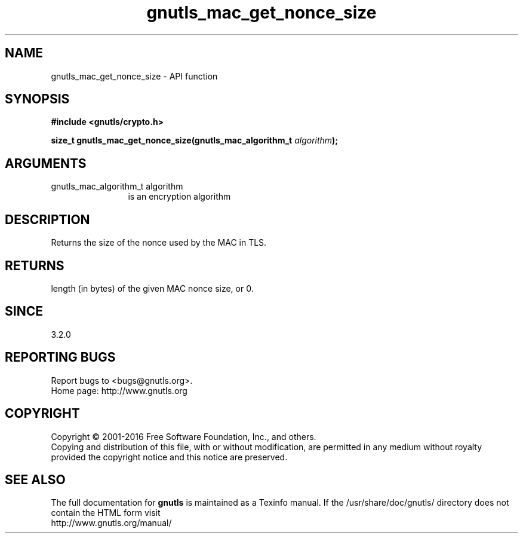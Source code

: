 .\" DO NOT MODIFY THIS FILE!  It was generated by gdoc.
.TH "gnutls_mac_get_nonce_size" 3 "3.4.9" "gnutls" "gnutls"
.SH NAME
gnutls_mac_get_nonce_size \- API function
.SH SYNOPSIS
.B #include <gnutls/crypto.h>
.sp
.BI "size_t gnutls_mac_get_nonce_size(gnutls_mac_algorithm_t " algorithm ");"
.SH ARGUMENTS
.IP "gnutls_mac_algorithm_t algorithm" 12
is an encryption algorithm
.SH "DESCRIPTION"
Returns the size of the nonce used by the MAC in TLS.
.SH "RETURNS"
length (in bytes) of the given MAC nonce size, or 0.
.SH "SINCE"
3.2.0
.SH "REPORTING BUGS"
Report bugs to <bugs@gnutls.org>.
.br
Home page: http://www.gnutls.org

.SH COPYRIGHT
Copyright \(co 2001-2016 Free Software Foundation, Inc., and others.
.br
Copying and distribution of this file, with or without modification,
are permitted in any medium without royalty provided the copyright
notice and this notice are preserved.
.SH "SEE ALSO"
The full documentation for
.B gnutls
is maintained as a Texinfo manual.
If the /usr/share/doc/gnutls/
directory does not contain the HTML form visit
.B
.IP http://www.gnutls.org/manual/
.PP
